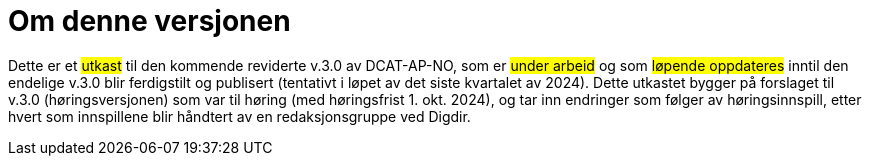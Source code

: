 = Om denne versjonen

Dette er et #utkast# til den kommende reviderte v.3.0 av DCAT-AP-NO, som er #under arbeid# og som #løpende oppdateres# inntil den endelige v.3.0 blir ferdigstilt og publisert (tentativt i løpet av det siste kvartalet av 2024). Dette utkastet bygger på forslaget til v.3.0 (høringsversjonen) som var til høring (med høringsfrist 1. okt. 2024), og tar inn endringer som følger av høringsinnspill, etter hvert som innspillene blir håndtert av en redaksjonsgruppe ved Digdir. 

